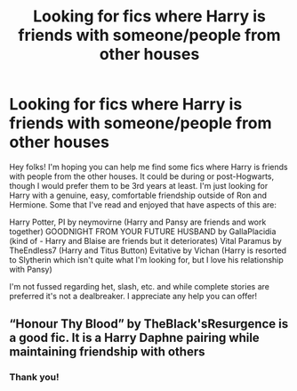 #+TITLE: Looking for fics where Harry is friends with someone/people from other houses

* Looking for fics where Harry is friends with someone/people from other houses
:PROPERTIES:
:Author: Amarantexx
:Score: 1
:DateUnix: 1608698887.0
:DateShort: 2020-Dec-23
:FlairText: Request
:END:
Hey folks! I'm hoping you can help me find some fics where Harry is friends with people from the other houses. It could be during or post-Hogwarts, though I would prefer them to be 3rd years at least. I'm just looking for Harry with a genuine, easy, comfortable friendship outside of Ron and Hermione. Some that I've read and enjoyed that have aspects of this are:

Harry Potter, PI by neymovirne (Harry and Pansy are friends and work together) GOODNIGHT FROM YOUR FUTURE HUSBAND by GallaPlacidia (kind of - Harry and Blaise are friends but it deteriorates) Vital Paramus by TheEndless7 (Harry and Titus Button) Evitative by Vichan (Harry is resorted to Slytherin which isn't quite what I'm looking for, but I love his relationship with Pansy)

I'm not fussed regarding het, slash, etc. and while complete stories are preferred it's not a dealbreaker. I appreciate any help you can offer!


** “Honour Thy Blood” by TheBlack'sResurgence is a good fic. It is a Harry Daphne pairing while maintaining friendship with others
:PROPERTIES:
:Author: internet-rex
:Score: 1
:DateUnix: 1608699975.0
:DateShort: 2020-Dec-23
:END:

*** Thank you!
:PROPERTIES:
:Author: Amarantexx
:Score: 1
:DateUnix: 1608707922.0
:DateShort: 2020-Dec-23
:END:
